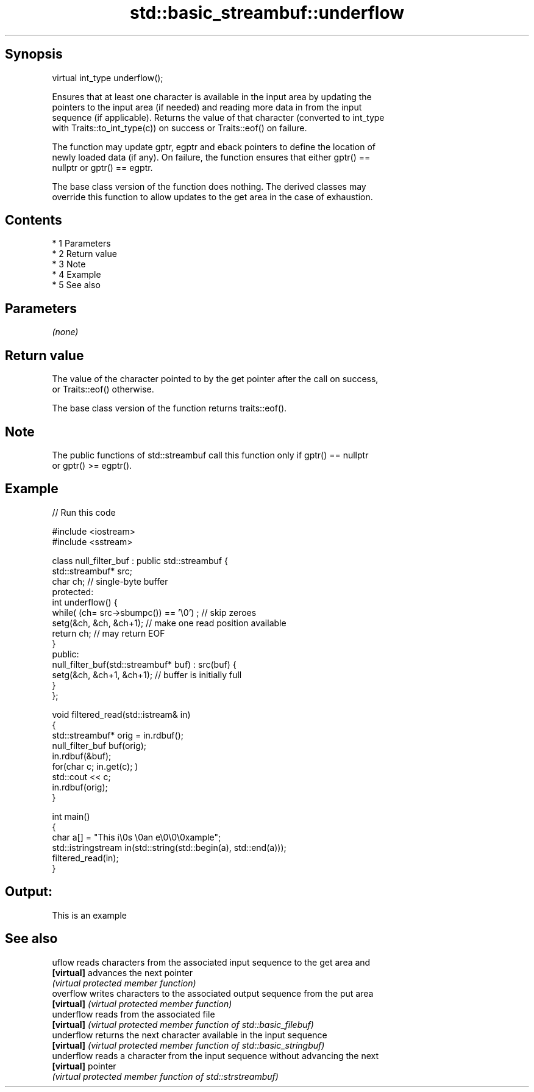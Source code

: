 .TH std::basic_streambuf::underflow 3 "Apr 19 2014" "1.0.0" "C++ Standard Libary"
.SH Synopsis
   virtual int_type underflow();

   Ensures that at least one character is available in the input area by updating the
   pointers to the input area (if needed) and reading more data in from the input
   sequence (if applicable). Returns the value of that character (converted to int_type
   with Traits::to_int_type(c)) on success or Traits::eof() on failure.

   The function may update gptr, egptr and eback pointers to define the location of
   newly loaded data (if any). On failure, the function ensures that either gptr() ==
   nullptr or gptr() == egptr.

   The base class version of the function does nothing. The derived classes may
   override this function to allow updates to the get area in the case of exhaustion.

.SH Contents

     * 1 Parameters
     * 2 Return value
     * 3 Note
     * 4 Example
     * 5 See also

.SH Parameters

   \fI(none)\fP

.SH Return value

   The value of the character pointed to by the get pointer after the call on success,
   or Traits::eof() otherwise.

   The base class version of the function returns traits::eof().

.SH Note

   The public functions of std::streambuf call this function only if gptr() == nullptr
   or gptr() >= egptr().

.SH Example

   
// Run this code

 #include <iostream>
 #include <sstream>

 class null_filter_buf : public std::streambuf {
     std::streambuf* src;
     char ch; // single-byte buffer
 protected:
     int underflow() {
         while( (ch= src->sbumpc()) == '\\0') ; // skip zeroes
         setg(&ch, &ch, &ch+1); // make one read position available
         return ch; // may return EOF
     }
 public:
     null_filter_buf(std::streambuf* buf) : src(buf) {
         setg(&ch, &ch+1, &ch+1); // buffer is initially full
     }
 };

 void filtered_read(std::istream& in)
 {
     std::streambuf* orig = in.rdbuf();
     null_filter_buf buf(orig);
     in.rdbuf(&buf);
     for(char c; in.get(c); )
             std::cout << c;
     in.rdbuf(orig);
 }

 int main()
 {
     char a[] = "This i\\0s \\0an e\\0\\0\\0xample";
     std::istringstream in(std::string(std::begin(a), std::end(a)));
     filtered_read(in);
 }

.SH Output:

 This is an example

.SH See also

   uflow     reads characters from the associated input sequence to the get area and
   \fB[virtual]\fP advances the next pointer
             \fI(virtual protected member function)\fP
   overflow  writes characters to the associated output sequence from the put area
   \fB[virtual]\fP \fI(virtual protected member function)\fP
   underflow reads from the associated file
   \fB[virtual]\fP \fI(virtual protected member function of std::basic_filebuf)\fP
   underflow returns the next character available in the input sequence
   \fB[virtual]\fP \fI(virtual protected member function of std::basic_stringbuf)\fP
   underflow reads a character from the input sequence without advancing the next
   \fB[virtual]\fP pointer
             \fI(virtual protected member function of std::strstreambuf)\fP
